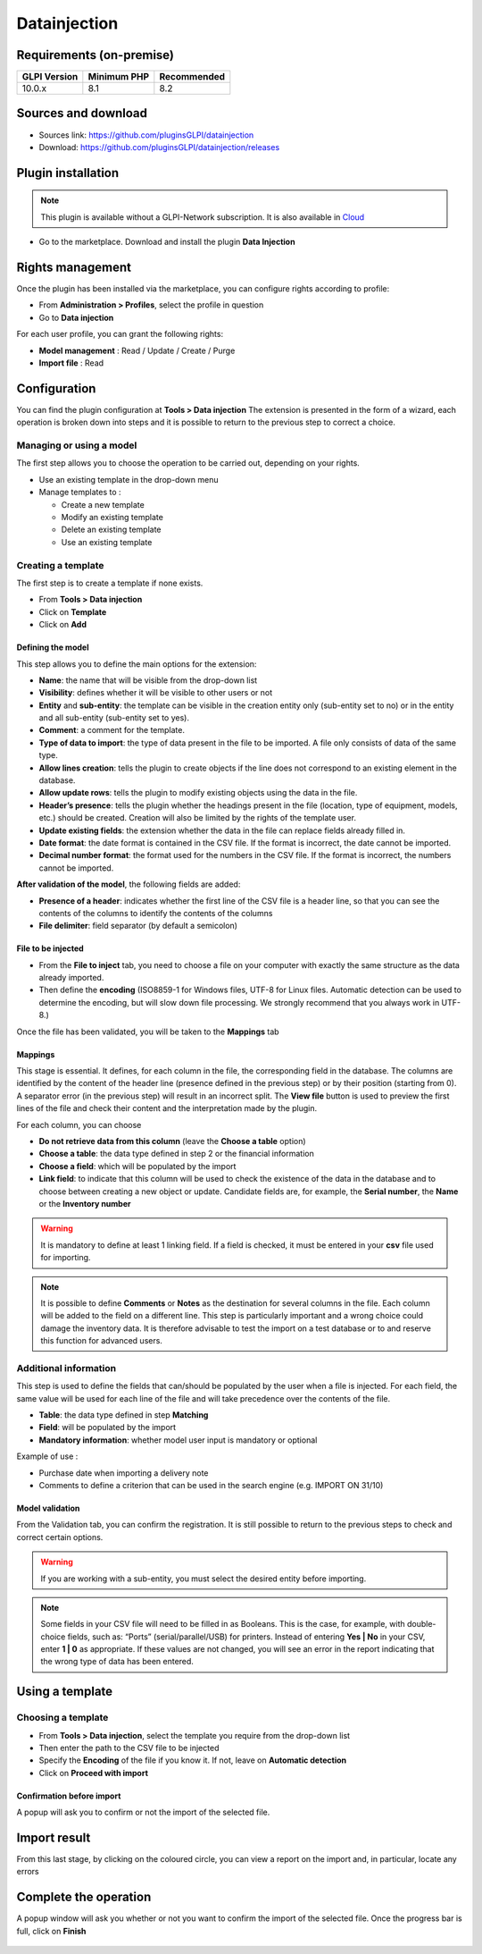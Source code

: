 Datainjection
=============

Requirements (on-premise)
-------------------------

============ =========== ===========
GLPI Version Minimum PHP Recommended
============ =========== ===========
10.0.x       8.1         8.2
============ =========== ===========

Sources and download
--------------------

- Sources link: https://github.com/pluginsGLPI/datainjection
- Download: https://github.com/pluginsGLPI/datainjection/releases


Plugin installation
-------------------

.. Note::
   This plugin is available without a GLPI-Network subscription. It is also available in `Cloud <https://glpi-network.cloud/>`__

-  Go to the marketplace. Download and install the plugin **Data Injection**

.. figure:: images/Datainjection-1.png
   :alt:

Rights management
-----------------

Once the plugin has been installed via the marketplace, you can configure rights according to profile:

- From **Administration > Profiles**, select the profile in question
- Go to **Data injection**

For each user profile, you can grant the following rights:

-  **Model management** : Read / Update / Create / Purge
-  **Import file** : Read

Configuration
-------------

You can find the plugin configuration at **Tools > Data injection** The extension is presented in the form of a wizard, each operation is broken down into steps and it is possible to return to the previous step to correct a choice.

Managing or using a model
~~~~~~~~~~~~~~~~~~~~~~~~~

The first step allows you to choose the operation to be carried out, depending on your rights.

-  Use an existing template in the drop-down menu

-  Manage templates to :

   -  Create a new template
   -  Modify an existing template
   -  Delete an existing template
   -  Use an existing template

Creating a template
~~~~~~~~~~~~~~~~~~~

The first step is to create a template if none exists.

-  From **Tools > Data injection**
-  Click on **Template**
-  Click on **Add**

.. figure:: images/Datainjection-2.png
   :alt:

Defining the model
^^^^^^^^^^^^^^^^^^

This step allows you to define the main options for the extension:

-  **Name**: the name that will be visible from the drop-down list
-  **Visibility**: defines whether it will be visible to other users or not
-  **Entity** and **sub-entity**: the template can be visible in the creation entity only (sub-entity set to no) or in the entity and all sub-entity (sub-entity set to yes).
-  **Comment**: a comment for the template.
-  **Type of data to import**: the type of data present in the file to be imported. A file only consists of data of the same type.
-  **Allow lines creation**: tells the plugin to create objects if the line does not correspond to an existing element in the database.
-  **Allow update rows**: tells the plugin to modify existing objects using the data in the file.
-  **Header’s presence**: tells the plugin whether the headings present in the file (location, type of equipment, models, etc.) should be created. Creation will also be limited by the rights of the template user.
-  **Update existing fields**: the extension whether the data in the file can replace fields already filled in.
-  **Date format**: the date format is contained in the CSV file. If the format is incorrect, the date cannot be imported.
-  **Decimal number format**: the format used for the numbers in the CSV file. If the format is incorrect, the numbers cannot be imported.

**After validation of the model**, the following fields are added:

-  **Presence of a header**: indicates whether the first line of the CSV file is a header line, so that you can see the contents of the columns to identify the contents of the columns
-  **File delimiter**: field separator (by default a semicolon)

File to be injected
^^^^^^^^^^^^^^^^^^^

-  From the **File to inject** tab, you need to choose a file on your computer with exactly the same structure as the data already imported.
-  Then define the **encoding** (ISO8859-1 for Windows files, UTF-8 for Linux files. Automatic detection can be used to determine the encoding, but will slow down file processing. We strongly recommend that you always work in UTF-8.)

Once the file has been validated, you will be taken to the **Mappings** tab

Mappings
^^^^^^^^

This stage is essential. It defines, for each column in the file, the corresponding field in the database. The columns are identified by the content of the header line (presence defined in the previous step) or by
their position (starting from 0). A separator error (in the previous step) will result in an incorrect split. The **View file** button is used to preview the first lines of the file and check their content and the
interpretation made by the plugin.

For each column, you can choose

-  **Do not retrieve data from this column** (leave the **Choose a table** option)
-  **Choose a table**: the data type defined in step 2 or the financial information
-  **Choose a field**: which will be populated by the import
-  **Link field**: to indicate that this column will be used to check the existence of the data in the database and to choose between creating a new object or update. Candidate fields are, for example, the
   **Serial number**, the **Name** or the **Inventory number**

.. Warning::
   It is mandatory to define at least 1 linking field. If a field is checked, it must be entered in your **csv** file used for importing.

.. figure:: images/Datainjection-3.png
   :alt:

.. Note::
   It is possible to define **Comments** or **Notes** as the destination for several columns in the file. Each column will be added to the field on a different line.
   This step is particularly important and a wrong choice could damage the inventory data. It is therefore advisable to test the import on a test database or
   to and reserve this function for advanced users.

Additional information
~~~~~~~~~~~~~~~~~~~~~~

This step is used to define the fields that can/should be populated by the user when a file is injected. For each field, the same value will be used for each line of the file and will take precedence over the
contents of the file.

-  **Table**: the data type defined in step **Matching**
-  **Field**: will be populated by the import
-  **Mandatory information**: whether model user input is mandatory or optional

Example of use :

-  Purchase date when importing a delivery note
-  Comments to define a criterion that can be used in the search engine
   (e.g. IMPORT ON 31/10)

Model validation
^^^^^^^^^^^^^^^^

From the Validation tab, you can confirm the registration. It is still
possible to return to the previous steps to check and correct certain
options.

.. figure:: images/Datainjection-4.png
   :alt:

.. Warning::
   If you are working with a sub-entity, you must select the desired entity before importing.

.. Note::
   Some fields in your CSV file will need to be filled in as Booleans. This is the case, for example, with double-choice fields, such as: “Ports” (serial/parallel/USB) for printers. Instead of entering
   **Yes | No** in your CSV, enter **1 | 0** as appropriate. If these values are not changed, you will see an error in the report indicating that the wrong type of data has been entered.

Using a template
----------------

Choosing a template
~~~~~~~~~~~~~~~~~~~

-  From **Tools > Data injection**, select the template you require from the drop-down list
-  Then enter the path to the CSV file to be injected
-  Specify the **Encoding** of the file if you know it. If not, leave on **Automatic detection**
-  Click on **Proceed with import**

.. figure:: images/Datainjection-5.png
   :alt:

Confirmation before import
^^^^^^^^^^^^^^^^^^^^^^^^^^

A popup will ask you to confirm or not the import of the selected file.

Import result
-------------

From this last stage, by clicking on the coloured circle, you can view a report on the import and, in particular, locate any errors

.. figure:: images/Datainjection-7.png
   :alt:

Complete the operation
----------------------

A popup window will ask you whether or not you want to confirm the import of the selected file.
Once the progress bar is full, click on **Finish**

.. figure:: images/Datainjection-6.png
   :alt:

